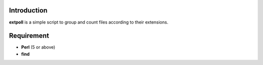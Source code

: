 Introduction
------------

**extpoll** is a simple script to group and count files according to their
extensions.

Requirement
-----------

- **Perl** (5 or above)
- **find**
